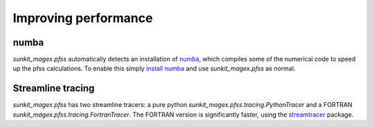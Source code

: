 *********************
Improving performance
*********************

numba
=====

`sunkit_magex.pfss` automatically detects an installation of `numba`_, which compiles some of the numerical code to speed up the pfss calculations.
To enable this simply `install numba`_  and use `sunkit_magex.pfss` as normal.

Streamline tracing
==================

`sunkit_magex.pfss` has two streamline tracers: a pure python `sunkit_magex.pfss.tracing.PythonTracer` and a FORTRAN `sunkit_magex.pfss.tracing.FortranTracer`.
The FORTRAN version is significantly faster, using the `streamtracer`_ package.

.. _numba: https://numba.pydata.org
.. _install numba: http://numba.pydata.org/numba-doc/latest/user/installing.html
.. _streamtracer: https://github.com/sunpy/streamtracer
